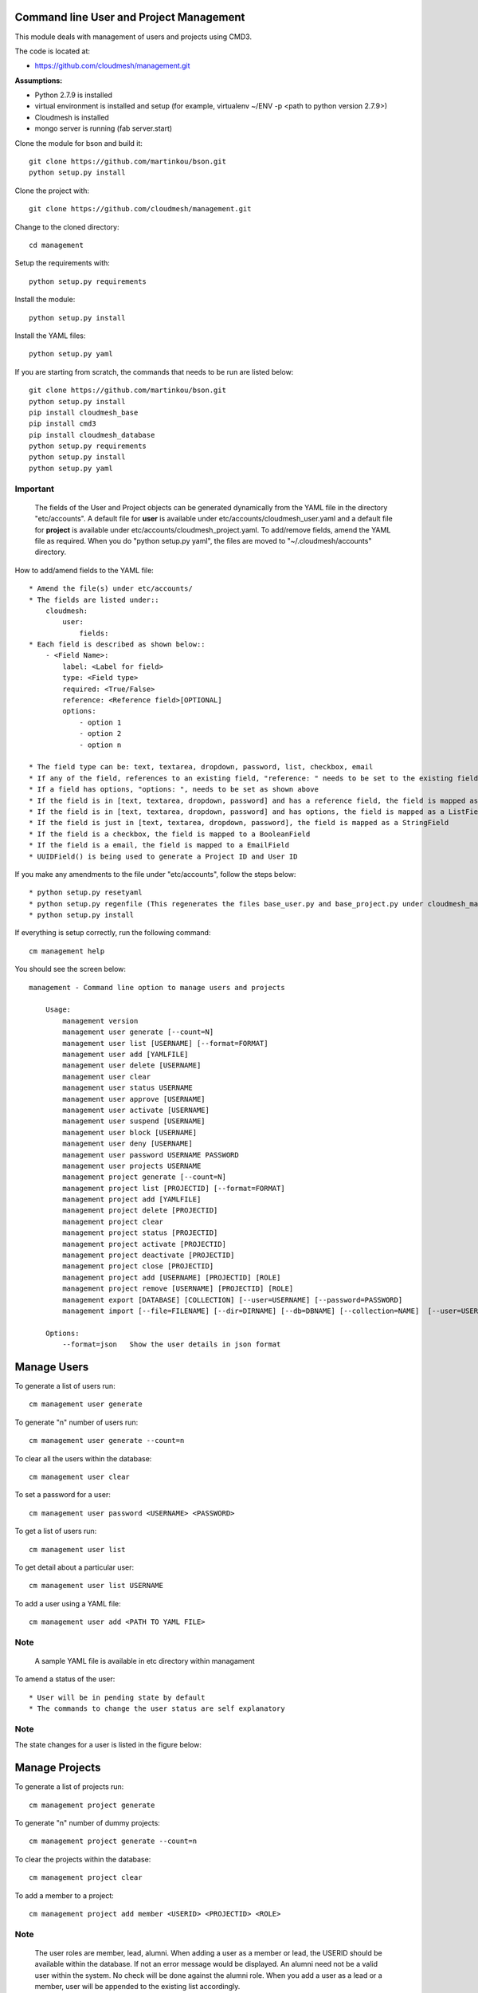 Command line User and Project Management
========================================

This module deals with management of users and projects using CMD3.

The code is located at:

* https://github.com/cloudmesh/management.git

**Assumptions:**

* Python 2.7.9 is installed
* virtual environment is installed and setup (for example, virtualenv ~/ENV -p <path to python version 2.7.9>)
* Cloudmesh is installed
* mongo server is running (fab server.start)

Clone the module for bson and build it::

    git clone https://github.com/martinkou/bson.git
    python setup.py install

Clone the project with::

    git clone https://github.com/cloudmesh/management.git

Change to the cloned directory::

    cd management

Setup the requirements with::

    python setup.py requirements

Install the module::

    python setup.py install

Install the YAML files::

    python setup.py yaml

If you are starting from scratch, the commands that needs to be run are listed below::

    git clone https://github.com/martinkou/bson.git
    python setup.py install
    pip install cloudmesh_base
    pip install cmd3
    pip install cloudmesh_database
    python setup.py requirements
    python setup.py install
    python setup.py yaml

^^^^^^^^^
Important
^^^^^^^^^

    The fields of the User and Project objects can be generated dynamically from the YAML file in the directory
    "etc/accounts". A default file for **user** is available under etc/accounts/cloudmesh_user.yaml and a default file for
    **project** is available under etc/accounts/cloudmesh_project.yaml. To add/remove fields, amend the YAML file as required. When
    you do "python setup.py yaml", the files are moved to "~/.cloudmesh/accounts" directory.

How to add/amend fields to the YAML file::

    * Amend the file(s) under etc/accounts/
    * The fields are listed under::
        cloudmesh:
            user:
                fields:
    * Each field is described as shown below::
        - <Field Name>:
            label: <Label for field>
            type: <Field type>
            required: <True/False>
            reference: <Reference field>[OPTIONAL]
            options:
                - option 1
                - option 2
                - option n

    * The field type can be: text, textarea, dropdown, password, list, checkbox, email
    * If any of the field, references to an existing field, "reference: " needs to be set to the existing field
    * If a field has options, "options: ", needs to be set as shown above
    * If the field is in [text, textarea, dropdown, password] and has a reference field, the field is mapped as a ListField[ReferenceField]
    * If the field is in [text, textarea, dropdown, password] and has options, the field is mapped as a ListField[StringField]
    * If the field is just in [text, textarea, dropdown, password], the field is mapped as a StringField
    * If the field is a checkbox, the field is mapped to a BooleanField
    * If the field is a email, the field is mapped to a EmailField
    * UUIDField() is being used to generate a Project ID and User ID

If you make any amendments to the file under "etc/accounts", follow the steps below::

    * python setup.py resetyaml
    * python setup.py regenfile (This regenerates the files base_user.py and base_project.py under cloudmesh_management)
    * python setup.py install


If everything is setup correctly, run the following command::

    cm management help

You should see the screen below::

    management - Command line option to manage users and projects

        Usage:
            management version
            management user generate [--count=N]
            management user list [USERNAME] [--format=FORMAT]
            management user add [YAMLFILE]
            management user delete [USERNAME]
            management user clear
            management user status USERNAME
            management user approve [USERNAME]
            management user activate [USERNAME]
            management user suspend [USERNAME]
            management user block [USERNAME]
            management user deny [USERNAME]
            management user password USERNAME PASSWORD
            management user projects USERNAME
            management project generate [--count=N]
            management project list [PROJECTID] [--format=FORMAT]
            management project add [YAMLFILE]
            management project delete [PROJECTID]
            management project clear
            management project status [PROJECTID]
            management project activate [PROJECTID]
            management project deactivate [PROJECTID]
            management project close [PROJECTID]
            management project add [USERNAME] [PROJECTID] [ROLE]
            management project remove [USERNAME] [PROJECTID] [ROLE]
            management export [DATABASE] [COLLECTION] [--user=USERNAME] [--password=PASSWORD]
            management import [--file=FILENAME] [--dir=DIRNAME] [--db=DBNAME] [--collection=NAME]  [--user=USERNAME] [--password=PASSWORD]

        Options:
            --format=json   Show the user details in json format


Manage Users
============

To generate a list of users run::

    cm management user generate

To generate "n" number of users run::

    cm management user generate --count=n

To clear all the users within the database::

    cm management user clear

To set a password for a user::

    cm management user password <USERNAME> <PASSWORD>

To get a list of users run::

    cm management user list

To get detail about a particular user::

    cm management user list USERNAME

To add a user using a YAML file::

    cm management user add <PATH TO YAML FILE>

^^^^
Note
^^^^

    A sample YAML file is available in etc directory within managament

To amend a status of the user::

    * User will be in pending state by default
    * The commands to change the user status are self explanatory

^^^^
Note
^^^^

The state changes for a user is listed in the figure below:

..  figure:: docs/management_states.png

Manage Projects
===============

To generate a list of projects run::

    cm management project generate

To generate "n" number of dummy projects::

    cm management project generate --count=n

To clear the projects within the database::

    cm management project clear

To add a member to a project::

    cm management project add member <USERID> <PROJECTID> <ROLE>


^^^^
Note
^^^^

    The user roles are member, lead, alumni. When adding a user as a member or lead, the USERID should be available
    within the database. If not an error message would be displayed. An alumni need not be a valid user within the
    system. No check will be done against the alumni role. When you add a user as a lead or a member, user will be
    appended to the existing list accordingly.

To remove a member from a project::

    cm management project remove member <USERID> <PROJECTID>

To activate a project::

    cm management project activate <PROJECT ID>

To deactivate a project::

    cm management project deactivate <PROJECT ID>

To close a project::

    cm management project close <PROJECT ID>

Export/Import Collections
=========================

To export collection(s) from a database::

    cm management export <DATABASENAME> <COLLECTION NAME>

^^^^
Note
^^^^

    - To pass the username and password to access the database as parameters use --user=<USERNAME> and --password=<PASSWORD>. If the username and password is not passed, the system tried to get the details from the file, cloudmesh_server.yaml. If the details are not available in the yaml file, it tries to connect without them.

    - If <COLLECTION NAME> is not specified, the system tries to export all the non system collections to a json file and the file name would be the name of the collection.


To import data from json file into a database::

    cm management import --file=<FILE NAME> --db=<DATABASE NAME>

                        or

    cm management import --dir=<DIR NAME> --db=<DATABASE NAME>

^^^^
Note
^^^^

    - To pass the username and password to access the database as parameters use --user=<USERNAME> and --password=<PASSWORD>. If the username and password is not passed, the system tried to get the details from the file, cloudmesh_server.yaml. If the details are not available in the yaml file, it tries to connect without them.

    - A file name or a directory name needs to be passed as source of the data.


Yet to be done
==============

**Add users in Bulk**
    At the moment, there is only an option to add single user from the yaml file. This needs to be extended to cover multiple users.


**Start mongo if mongo is not running while using the "cm management" commands**
    The file mongo.py has the code that is taken from mongo.py under **fabfile** directory in cloudmesh. This has three
    methods: "get_status", "start" and "stop". Need to understand the way cm works and where to hook these methods.